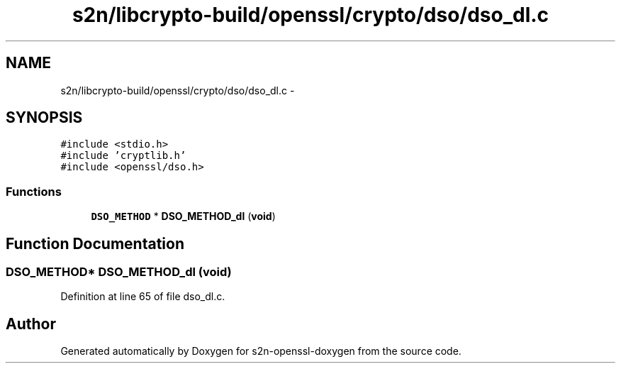 .TH "s2n/libcrypto-build/openssl/crypto/dso/dso_dl.c" 3 "Thu Jun 30 2016" "s2n-openssl-doxygen" \" -*- nroff -*-
.ad l
.nh
.SH NAME
s2n/libcrypto-build/openssl/crypto/dso/dso_dl.c \- 
.SH SYNOPSIS
.br
.PP
\fC#include <stdio\&.h>\fP
.br
\fC#include 'cryptlib\&.h'\fP
.br
\fC#include <openssl/dso\&.h>\fP
.br

.SS "Functions"

.in +1c
.ti -1c
.RI "\fBDSO_METHOD\fP * \fBDSO_METHOD_dl\fP (\fBvoid\fP)"
.br
.in -1c
.SH "Function Documentation"
.PP 
.SS "\fBDSO_METHOD\fP* DSO_METHOD_dl (\fBvoid\fP)"

.PP
Definition at line 65 of file dso_dl\&.c\&.
.SH "Author"
.PP 
Generated automatically by Doxygen for s2n-openssl-doxygen from the source code\&.
